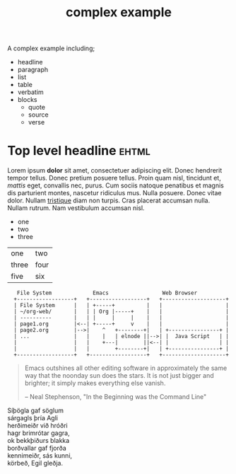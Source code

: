#+Title: complex example

A complex example including;
- headline
- paragraph
- list
- table
- verbatim
- blocks
  - quote
  - source
  - verse

* Top level headline                                                  :ehtml:

Lorem ipsum *dolor* sit amet, consectetuer adipiscing elit. Donec
hendrerit tempor tellus. Donec pretium posuere tellus. Proin quam
nisl, tincidunt et, /mattis/ eget, convallis nec, purus. Cum sociis
natoque penatibus et magnis dis parturient montes, nascetur ridiculus
mus. Nulla posuere. Donec vitae dolor. Nullam _tristique_ diam non
turpis. Cras placerat accumsan nulla. Nullam rutrum. Nam vestibulum
accumsan nisl.

- one
- two
- three

| one   | two  |
| three | four |
| five  | six  |

:    File System             Emacs                 Web Browser
:   +------------------+   +------------------+   +--------------------+
:   | File System      |   | +-----+          |   |                    |
:   | ~/org-web/       |   | | Org |-----+    |   |                    |
:   | ----------       |   | |     |     |    |   |                    |
:   | page1.org        |<--| +-----+     v    |   |                    |
:   | page2.org        |-->|    ^   +--------+|   | +----------------+ |
:   | ...              |   |    |   | elnode ||-->| |  Java Script   | |
:   |                  |   |    +---|        ||<--| |                | |
:   |                  |   |        +--------+|   | +----------------+ |
:   +------------------+   +------------------+   +--------------------+

#+begin_quote
  Emacs outshines all other editing software in approximately the same
  way that the noonday sun does the stars. It is not just bigger and
  brighter; it simply makes everything else vanish.

  -- Neal Stephenson, "In the Beginning was the Command Line"
#+end_quote

#+begin_verse
Síþögla gaf söglum
sárgagls þría Agli
herðimeiðr við hróðri
hagr brimrótar gagra,
ok bekkþiðurs blakka
borðvallar gaf fjorða
kennimeiðr, sás kunni,
körbeð, Egil gleðja.
#+end_verse

